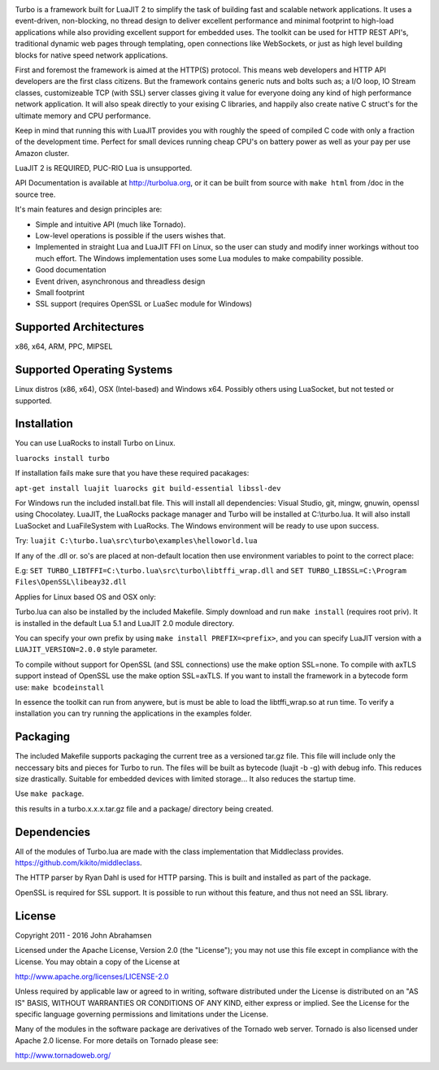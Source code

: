 .. image:: https://raw.github.com/kernelsauce/turbo/master/doc/design/turbo.png
   :target: http://turbolua.org

Turbo is a framework built for LuaJIT 2 to simplify the task of building fast and scalable network applications. It uses a event-driven, non-blocking, no thread design to deliver excellent performance and minimal footprint to high-load applications while also providing excellent support for embedded uses. The toolkit can be used for HTTP REST API's, traditional dynamic web pages through templating, open connections like WebSockets, or just as high level building blocks for native speed network applications.

First and foremost the framework is aimed at the HTTP(S) protocol. This means web developers and HTTP API developers are the first class citizens. But the framework contains generic nuts and bolts such as; a I/O loop, IO Stream classes, customizeable TCP (with SSL) server classes giving it value for everyone doing any kind of high performance network application. It will also speak directly to your exising C libraries, and happily also create native C struct's for the ultimate memory and CPU performance.

Keep in mind that running this with LuaJIT provides you with roughly the speed of compiled C code with only a fraction of the development time. Perfect for small devices running cheap CPU's on battery power as well as your pay per use Amazon cluster.

LuaJIT 2 is REQUIRED, PUC-RIO Lua is unsupported.

API Documentation is available at http://turbolua.org, or it can be built from source with ``make html`` from /doc in the source tree.

It's main features and design principles are:

- Simple and intuitive API (much like Tornado).

- Low-level operations is possible if the users wishes that.

- Implemented in straight Lua and LuaJIT FFI on Linux, so the user can study and modify inner workings without too much effort. The Windows implementation uses some Lua modules to make compability possible.

- Good documentation

- Event driven, asynchronous and threadless design

- Small footprint

- SSL support (requires OpenSSL or LuaSec module for Windows)

.. image:: https://api.travis-ci.org/kernelsauce/turbo.png
   :target: http://travis-ci.org/kernelsauce/turbo

Supported Architectures
-----------------------
x86, x64, ARM, PPC, MIPSEL

Supported Operating Systems
---------------------------
Linux distros (x86, x64), OSX (Intel-based) and Windows x64. Possibly others using LuaSocket, but not tested or supported.

Installation
------------

You can use LuaRocks to install Turbo on Linux.

``luarocks install turbo``

If installation fails make sure that you have these required pacakages:

``apt-get install luajit luarocks git build-essential libssl-dev``

For Windows run the included install.bat file.
This will install all dependencies: Visual Studio, git, mingw, gnuwin, openssl using Chocolatey. LuaJIT, the LuaRocks package manager and Turbo will be installed at C:\\turbo.lua. It will also install LuaSocket and LuaFileSystem with LuaRocks. The Windows environment will be ready to use upon success.

Try: ``luajit C:\turbo.lua\src\turbo\examples\helloworld.lua``

If any of the .dll or. so's are placed at non-default location then use environment variables to point to the correct place:

E.g:
``SET TURBO_LIBTFFI=C:\turbo.lua\src\turbo\libtffi_wrap.dll`` and
``SET TURBO_LIBSSL=C:\Program Files\OpenSSL\libeay32.dll``

Applies for Linux based OS and OSX only:

Turbo.lua can also be installed by the included Makefile. Simply download and run ``make install`` (requires root priv). It is installed in the default Lua 5.1 and LuaJIT 2.0 module directory.

You can specify your own prefix by using ``make install PREFIX=<prefix>``, and you can specify LuaJIT version with a ``LUAJIT_VERSION=2.0.0`` style parameter.

To compile without support for OpenSSL (and SSL connections) use the make option SSL=none.
To compile with axTLS support instead of OpenSSL use the make option SSL=axTLS. If you
want to install the framework in a bytecode form use: ``make bcodeinstall``

In essence the toolkit can run from anywere, but is must be able to load the libtffi_wrap.so at run time.
To verify a installation you can try running the applications in the examples folder.

Packaging
---------
The included Makefile supports packaging the current tree as a versioned tar.gz file.
This file will include only the neccessary bits and pieces for Turbo to run. The files
will be built as bytecode (luajit -b -g) with debug info. This reduces size drastically.
Suitable for embedded devices with limited storage... It also reduces the startup time.

Use ``make package``.

this results in a turbo.x.x.x.tar.gz file and a package/ directory being created.

Dependencies
------------
All of the modules of Turbo.lua are made with the class implementation that Middleclass provides.
https://github.com/kikito/middleclass.

The HTTP parser by Ryan Dahl is used for HTTP parsing. This is built and installed as part of the package.

OpenSSL is required for SSL support. It is possible to run without this feature, and thus not need an SSL library.

License
-------
Copyright 2011 - 2016 John Abrahamsen

Licensed under the Apache License, Version 2.0 (the "License");
you may not use this file except in compliance with the License.
You may obtain a copy of the License at

http://www.apache.org/licenses/LICENSE-2.0

Unless required by applicable law or agreed to in writing, software
distributed under the License is distributed on an "AS IS" BASIS,
WITHOUT WARRANTIES OR CONDITIONS OF ANY KIND, either express or implied.
See the License for the specific language governing permissions and
limitations under the License.

Many of the modules in the software package are derivatives of the
Tornado web server. Tornado is also licensed under Apache 2.0 license.
For more details on Tornado please see:

http://www.tornadoweb.org/

